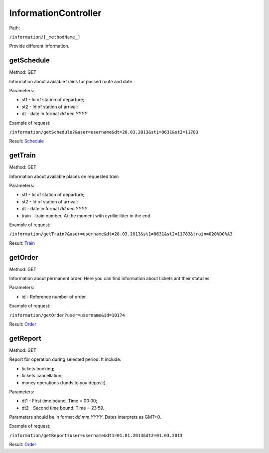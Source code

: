 ====
InformationController
====

Path:

``/information/[_methodName_]``

Provide different information.


.. _getSchedule:
getSchedule
----
Method: GET

Information about available trains for passed route and date

Parameters:

* st1 - Id of station of departure;
* st2 - Id of station of arrival;
* dt - date in format `dd.mm.YYYY`

Example of request:

``/information/getSchedule?&user=username&dt=28.03.2013&st1=8631&st2=11783``

Result: `Schedule <../models/response/Schedule.rst>`_


.. _getTrain:
getTrain
----
Method: GET

Information about available places on requested train

Parameters:

* st1 - Id of station of departure;
* st2 - Id of station of arrival;
* dt - date in format `dd.mm.YYYY`
* train - train number. At the moment with cyrillic litter in the end.

Example of request:

``/information/getTrain?&user=username&dt=28.03.2013&st1=8631&st2=11783&train=020%D0%A3``

Result: `Train <../models/response/Train.rst>`_


.. _getOrder:
getOrder
----
Method: GET

Information about permanent order. Here you can find information about tickets ant their statuses.

Parameters:

* id - Reference number of order.

Example of request:

``/information/getOrder?user=username&id=10174``

Result: `Order <../models/response/Order.rst>`_


.. _getReport:
getReport
----
Method: GET

Report for operation during selected period. It include:

* tickets booking;
* tickets cancellation;
* money operations (funds to you deposit).

Parameters:

* dt1 - First time bound. Time = 00:00;
* dt2 - Second time bound. Time = 23:59.

Parameters should be in format `dd.mm.YYYY`. Dates interprets as GMT+0.

Example of request:

``/information/getReport?user=username&dt1=01.01.2013&dt2=01.03.2013``

Result: `Order <../models/reports/tickets/Report.rst>`_

